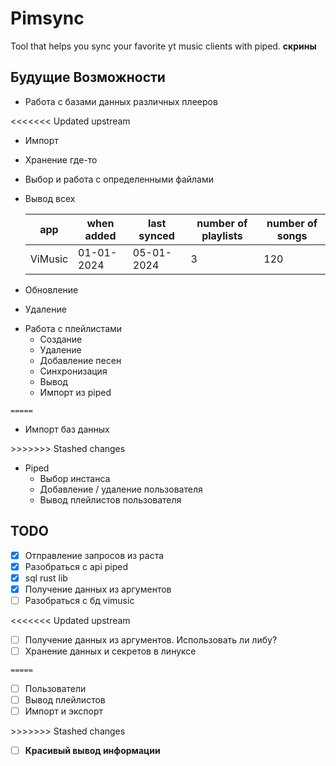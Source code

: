 * Pimsync
Tool that helps you sync your favorite yt music clients with piped.
*скрины*
** Будущие Возможности
- Работа с базами данных различных плееров
<<<<<<< Updated upstream
  - Импорт
  - Хранение где-то
  - Выбор и работа с определенными файлами
  - Вывод всех
    | app     | when added | last synced | number of playlists | number of songs |
    |---------+------------+-------------+---------------------+-----------------|
    | ViMusic | 01-01-2024 |  05-01-2024 |                   3 |             120 |
    |---------+------------+-------------+---------------------+-----------------|
  - Обновление
  - Удаление
- Работа с плейлистами
  - Создание
  - Удаление
  - Добавление песен
  - Синхронизация
  - Вывод
  - Импорт из piped
=======
  - Импорт баз данных
>>>>>>> Stashed changes
- Piped
  - Выбор инстанса
  - Добавление / удаление пользователя
  - Вывод плейлистов пользователя
** TODO
- [X] Отправление запросов из раста
- [X] Разобраться с api piped
- [X] sql rust lib
- [X] Получение данных из аргументов
- [ ] Разобраться с бд vimusic
<<<<<<< Updated upstream
- [ ] Получение данных из аргументов. Использовать ли либу?
- [ ] Хранение данных и секретов в линуксе
=======
- [ ] Пользователи
- [ ] Вывод плейлистов
- [ ] Импорт и экспорт
>>>>>>> Stashed changes
- [ ] *Красивый вывод информации*
